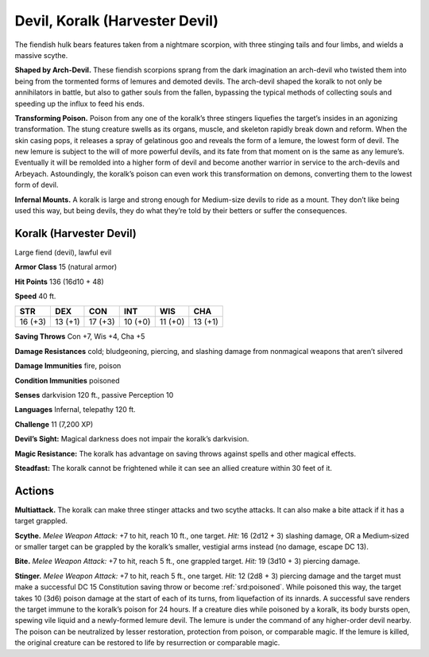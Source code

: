 
.. _tob:koralk:

Devil, Koralk (Harvester Devil)
-------------------------------

The fiendish hulk bears features taken from a nightmare scorpion,
with three stinging tails and four limbs, and wields a massive
scythe.

**Shaped by Arch-Devil.** These fiendish scorpions sprang from
the dark imagination an arch-devil who
twisted them into being from the tormented forms of lemures
and demoted devils. The arch-devil shaped the koralk to
not only be annihilators in battle, but also to gather souls from
the fallen, bypassing the typical methods of collecting souls and
speeding up the influx to feed his ends.

**Transforming Poison.** Poison from any one of the koralk’s
three stingers liquefies the target’s insides in an agonizing
transformation. The stung creature swells as its organs, muscle,
and skeleton rapidly break down and reform. When the skin
casing pops, it releases a spray of gelatinous goo and reveals
the form of a lemure, the lowest form of devil. The new lemure
is subject to the will of more powerful devils, and its fate from
that moment on is the same as any lemure’s. Eventually it will
be remolded into a higher form of devil and become another
warrior in service to the arch-devils and Arbeyach. Astoundingly,
the koralk’s poison can even work this transformation on
demons, converting them to the lowest form of devil.

**Infernal Mounts.** A koralk is large and strong enough for
Medium-size devils to ride as a mount. They don’t like being
used this way, but being devils, they do what they’re told by their
betters or suffer the consequences.

Koralk (Harvester Devil)
~~~~~~~~~~~~~~~~~~~~~~~~

Large fiend (devil), lawful evil

**Armor Class** 15 (natural armor)

**Hit Points** 136 (16d10 + 48)

**Speed** 40 ft.

+-----------+-----------+-----------+-----------+-----------+-----------+
| STR       | DEX       | CON       | INT       | WIS       | CHA       |
+===========+===========+===========+===========+===========+===========+
| 16 (+3)   | 13 (+1)   | 17 (+3)   | 10 (+0)   | 11 (+0)   | 13 (+1)   |
+-----------+-----------+-----------+-----------+-----------+-----------+

**Saving Throws** Con +7, Wis +4, Cha +5

**Damage Resistances** cold; bludgeoning, piercing, and slashing
damage from nonmagical weapons that aren’t silvered

**Damage Immunities** fire, poison

**Condition Immunities** poisoned

**Senses** darkvision 120 ft., passive Perception 10

**Languages** Infernal, telepathy 120 ft.

**Challenge** 11 (7,200 XP)

**Devil’s Sight:** Magical darkness does not impair the koralk’s
darkvision.

**Magic Resistance:** The koralk has advantage on saving throws
against spells and other magical effects.

**Steadfast:** The koralk cannot be frightened while it can see an
allied creature within 30 feet of it.

Actions
~~~~~~~

**Multiattack.** The koralk can make three stinger attacks and two
scythe attacks. It can also make a bite attack if it has a target
grappled.

**Scythe.** *Melee Weapon Attack:* +7 to hit, reach 10 ft., one target.
*Hit:* 16 (2d12 + 3) slashing damage, OR a Medium‑sized or
smaller target can be grappled by the koralk’s smaller, vestigial
arms instead (no damage, escape DC 13).

**Bite.** *Melee Weapon Attack:* +7 to hit, reach 5 ft., one grappled
target. *Hit:* 19 (3d10 + 3) piercing damage.

**Stinger.** *Melee Weapon Attack:* +7 to hit, reach 5 ft., one
target. *Hit:* 12 (2d8 + 3) piercing damage and the target
must make a successful DC 15 Constitution saving throw or
become :ref:`srd:poisoned`. While poisoned this way, the target takes
10 (3d6) poison damage at the start of each of its turns, from
liquefaction of its innards. A successful save renders the target
immune to the koralk’s poison for 24 hours. If a creature dies
while poisoned by a koralk, its body bursts open, spewing vile
liquid and a newly-formed lemure devil. The lemure is under
the command of any higher-order devil nearby. The poison can
be neutralized by lesser restoration, protection from poison, or
comparable magic. If the lemure is killed, the original creature
can be restored to life by resurrection or comparable magic.
